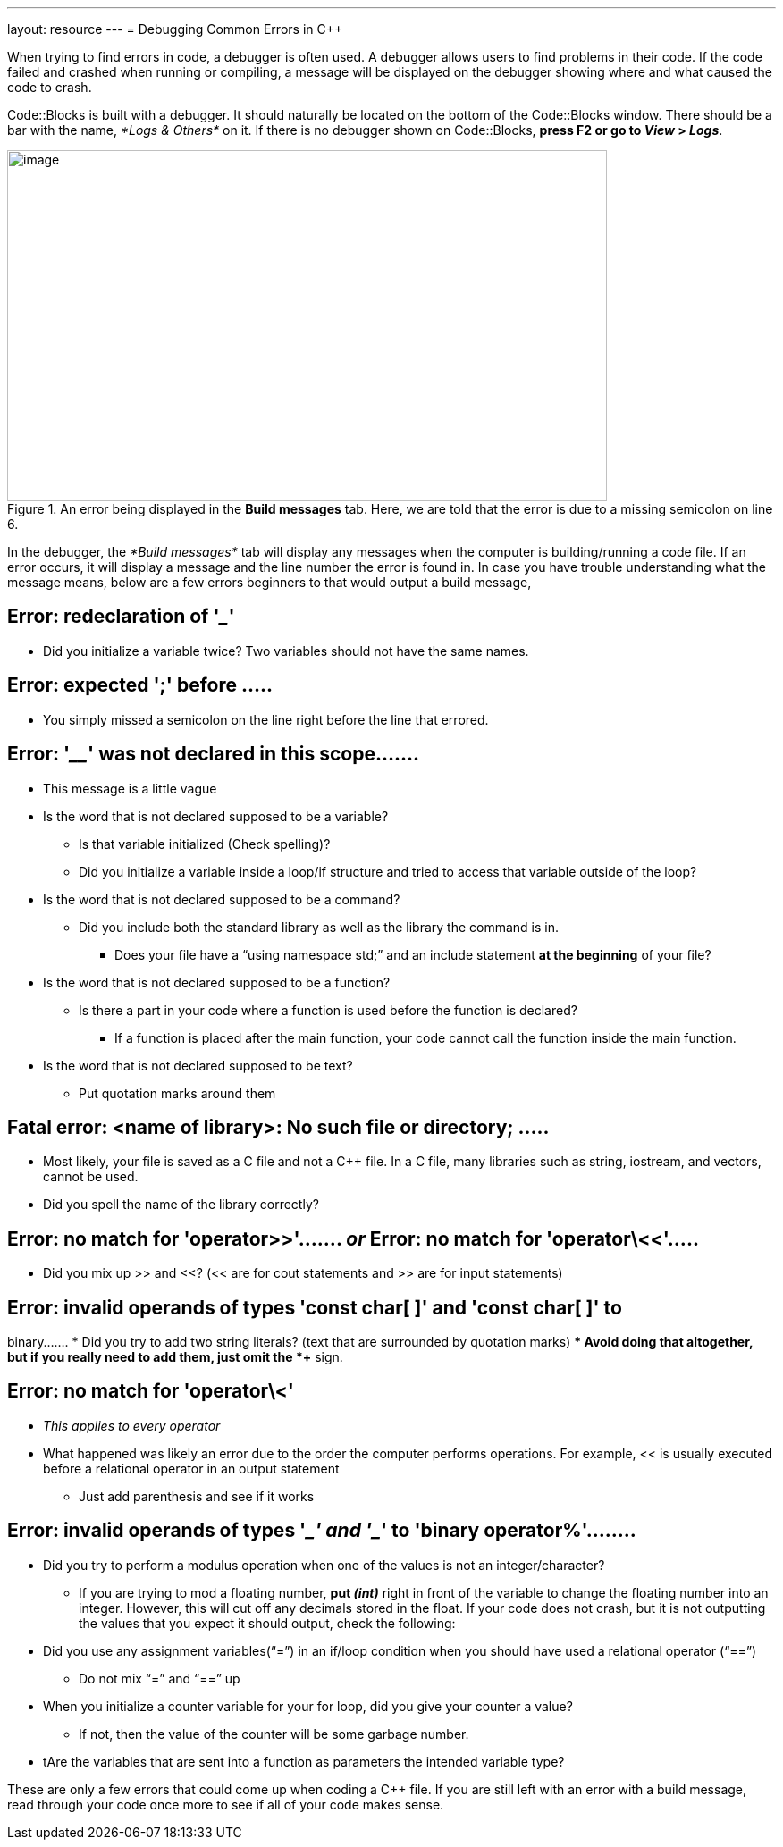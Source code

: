 ---
layout: resource
---
= Debugging Common Errors in C++

When trying to find errors in code, a debugger is often used. A debugger
allows users to find problems in their code. If the code failed and
crashed when running or compiling, a message will be displayed on the
debugger showing where and what caused the code to crash.

Code::Blocks is built with a debugger. It should naturally be located on
the bottom of the Code::Blocks window. There should be a bar with the
name, _*Logs & Others*_ on it. If there is no debugger shown on
Code::Blocks, *press F2 or go to _View_ > _Logs_*.

.An error being displayed in the *Build messages* tab. Here, we are told that the error is due to a missing semicolon on line 6.
image::media/image2.png[image,width=671,height=393]

In the debugger, the _*Build messages*_ tab will display any messages
when the computer is building/running a code file. If an error occurs,
it will display a message and the line number the error is found in. In
case you have trouble understanding what the message means, below are a
few errors beginners to that would output a build message,

== Error: redeclaration of '_____'
* Did you initialize a variable twice? Two variables should not have the
same names.

== Error: expected ';' before .....
* You simply missed a semicolon on the line right before the line that
errored.

== Error: '____' was not declared in this scope.......
* This message is a little vague
* Is the word that is not declared supposed to be a variable?
** Is that variable initialized (Check spelling)?
** Did you initialize a variable inside a loop/if structure and tried to
access that variable outside of the loop?
* Is the word that is not declared supposed to be a command?
** Did you include both the standard library as well as the library the
command is in.
*** Does your file have a “using namespace std;” and an include statement
*at the beginning* of your file?
* Is the word that is not declared supposed to be a function?
** Is there a part in your code where a function is used before the
function is declared?
*** If a function is placed after the main function, your code cannot call
the function inside the main function.
* Is the word that is not declared supposed to be text?
** Put quotation marks around them

== Fatal error: <name of library>: No such file or directory; .....
* Most likely, your file is saved as a C file and not a C++ file. In a C
file, many libraries such as string, iostream, and vectors, cannot be
used.
* Did you spell the name of the library correctly?

== Error: no match for 'operator>>'....... _or_ Error: no match for 'operator\<<'.....
* Did you mix up >> and <<? (<< are for cout statements and >> are for
input statements)

== Error: invalid operands of types 'const char[ ]' and 'const char[ ]' to
binary.......
* Did you try to add two string literals? (text that are surrounded by
quotation marks)
** Avoid doing that altogether, but if you really need to add them, just
omit the *+* sign.

== Error: no match for 'operator\<'
* _This applies to every operator_
* What happened was likely an error due to the order the computer performs
operations. For example, << is usually executed before a relational
operator in an output statement
** Just add parenthesis and see if it works

== Error: invalid operands of types '____' and '____' to 'binary operator%'........
* Did you try to perform a modulus operation when one of the values is not
an integer/character?
** If you are trying to mod a floating number, *put _(int)_* right in front
of the variable to change the floating number into an integer. However,
this will cut off any decimals stored in the float.
If your code does not crash, but it is not outputting the values that
you expect it should output, check the following:
* Did you use any assignment variables(“=”) in an if/loop condition when
you should have used a relational operator (“==”)
** Do not mix “=” and “==” up
* When you initialize a counter variable for your for loop, did you give
your counter a value?
** If not, then the value of the counter will be some garbage number.
* tAre the variables that are sent into a function as parameters the
intended variable type?

These are only a few errors that could come up when coding a C++ file.
If you are still left with an error with a build message, read through
your code once more to see if all of your code makes sense.
